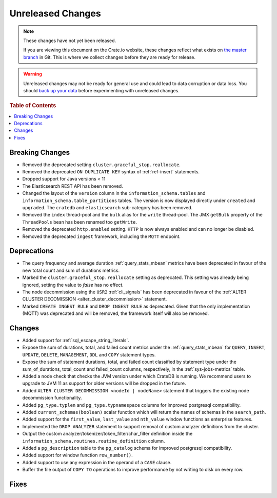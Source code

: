 ==================
Unreleased Changes
==================

.. NOTE::

    These changes have not yet been released.

    If you are viewing this document on the Crate.io website, these changes
    reflect what exists on `the master branch`_ in Git. This is where we
    collect changes before they are ready for release.

.. WARNING::

    Unreleased changes may not be ready for general use and could lead to data
    corruption or data loss. You should `back up your data`_ before
    experimenting with unreleased changes.

.. _the master branch: https://github.com/crate/crate
.. _back up your data: https://crate.io/a/backing-up-and-restoring-crate/

.. DEVELOPER README
.. ================

.. Changes should be recorded here as you are developing CrateDB. When a new
.. release is being cut, changes will be moved to the appropriate release notes
.. file.

.. When resetting this file during a release, leave the headers in place, but
.. add a single paragraph to each section with the word "None".

.. Always cluster items into bigger topics. Link to the documentation whenever feasible.
.. Remember to give the right level of information: Users should understand
.. the impact of the change without going into the depth of tech.

.. rubric:: Table of Contents

.. contents::
   :local:

Breaking Changes
================

- Removed the deprecated setting ``cluster.graceful_stop.reallocate``.

- Removed the deprecated ``ON DUPLICATE KEY`` syntax of :ref:`ref-insert`
  statements.

- Dropped support for Java versions < 11

- The Elasticsearch REST API has been removed.

- Changed the layout of the ``version`` column in the
  ``information_schema.tables`` and ``information_schema.table_partitions``
  tables. The version is now displayed directly under ``created`` and
  ``upgraded``. The ``cratedb`` and ``elasticsearch`` sub-category has been
  removed.

- Removed the ``index`` thread-pool and the ``bulk`` alias for the ``write``
  thread-pool. The JMX ``getBulk`` property of the ``ThreadPools`` bean has
  been renamed too ``getWrite``.

- Removed the deprecated ``http.enabled`` setting. ``HTTP`` is now always
  enabled and can no longer be disabled.

- Removed the deprecated ``ingest`` framework, including the ``MQTT`` endpoint.


Deprecations
============

- The query frequency and average duration :ref:`query_stats_mbean` metrics
  have been deprecated in favour of the new total count and sum of durations
  metrics.

- Marked the ``cluster.graceful_stop.reallocate`` setting as deprecated.
  This setting was already being ignored, setting the value to `false` has
  no effect.

- The node decommission using the ``USR2`` :ref:`cli_signals` has been
  deprecated in favour of the
  :ref:`ALTER CLUSTER DECOMISSION <alter_cluster_decommission>` statement.

- Marked ``CREATE INGEST RULE`` and ``DROP INGEST RULE`` as deprecated.
  Given that the only implementation (MQTT) was deprecated and will be removed,
  the framework itself will also be removed.

Changes
=======

- Added support for :ref:`sql_escape_string_literals`.

- Expose the sum of durations, total, and failed count metrics under the
  :ref:`query_stats_mbean` for ``QUERY``, ``INSERT``, ``UPDATE``, ``DELETE``,
  ``MANAGEMENT``, ``DDL`` and ``COPY`` statement types.

- Expose the sum of statement durations, total, and failed count classified by
  statement type under the sum_of_durations, total_count and failed_count
  columns, respectively, in the :ref:`sys-jobs-metrics` table.

- Added a node check that checks the JVM version under which CrateDB is
  running. We recommend users to upgrade to JVM 11 as support for older
  versions will be dropped in the future.

- Added ``ALTER CLUSTER DECOMMISSION <nodeId | nodeName>`` statement that
  triggers the existing node decommission functionality.

- Added ``pg_type.typlen`` and ``pg_type.typnamespace`` columns for improved
  postgresql compatibility.

- Added ``current_schemas(boolean)`` scalar function which will return the
  names of schemas in the ``search_path``.

- Added support for the ``first_value``, ``last_value`` and ``nth_value``
  window functions as enterprise features.

- Implemented the ``DROP ANALYZER`` statement to support removal of custom
  analyzer definitions from the cluster.

- Output the custom analyzer/tokenizer/token_filter/char_filter definition inside
  the ``information_schema.routines.routine_definition`` column.

- Added a ``pg_description`` table to the ``pg_catalog`` schema for improved
  postgresql compatibility.

- Added support for window function ``row_number()``.

- Added support to use any expression in the operand of a ``CASE`` clause.

- Buffer the file output of ``COPY TO`` operations to improve performance by not
  writing to disk on every row.

Fixes
=====
